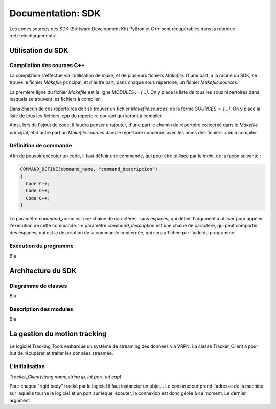 
.. _sdk:

Documentation: SDK
==================

Les codes sources des SDK (Software Development Kit) Python et C++ sont récupérables dans la rubrique :ref:`telechargements`.

Utilisation du SDK
~~~~~~~~~~~~~~~~~~

Compilation des sources C++
---------------------------

La compilation s'effectue via l'utilisation de `make`, et de plusieurs fichiers `Makefile`.
D'une part, à la racine du SDK, se trouve le fichier `Makefile` principal, et d'autre part, dans chaque sous répertoire, un fichier `Makefile.sources`.

La première ligne du fichier `Makefile` est la ligne `MODULES := [...]`. On y place la liste de tous les sous répertoires dans lesquels se trouvent les fichiers à compiler.

Dans chacun de ces répertoires doit se trouver un fichier `Makefile.sources`, de la forme `SOURCES := [...]`. On y place la liste de tous les fichiers `.cpp` du répertoire courant qui seront à compiler.

Ainsi, lors de l'ajout de code, il faudra penser à rajouter, d'une part le chemin du répertoire concerné dans le `Makefile` principal, et d'autre part un `Makefile.sources` dans le répertoire concerné, avec les noms des fichiers `.cpp` à compiler.

Définition de commande
----------------------

Afin de pouvoir exécuter un code, il faut définir une commande, qui pour être utilisée par le `main`, de la façon suivante :

.. code-block:: cpp

    COMMAND_DEFINE(command_name, "command_description")
    {
      Code C++;
      Code C++;
      Code C++;
    }

Le paramètre `command_name` est une chaine de caractères, sans espaces, qui définit l'argument à utiliser pour appeler l'exécution de cette commande. Le paramètre `command_description` est une chaîne de caractère, qui peut comporter des espaces, qui est la description de la commande concernée, qui sera affichée par l'aide du programme.

Exécution du programme
----------------------

Bla

Architecture du SDK
~~~~~~~~~~~~~~~~~~~

Diagramme de classes
--------------------

Bla

Description des modules
-----------------------

Bla

La gestion du motion tracking
~~~~~~~~~~~~~~~~~~

Le logiciel Tracking Tools embarque un système de streaming des
données via VRPN. La classe Tracker_Client a pour but de récupérer
et traiter les données streamée.

L'initialisation
------------

*Tracker_Client(string name,string ip, int port, int cap)*

Pour chaque "rigid body" tracké par le logiciel il faut instancier un
objet. . Le constructeur prend l'adresse de la machine sur laquelle
tourne le logiciel et un port sur lequel écouter, la connexion est
donc gérée à ce moment.  Le dernier argument
